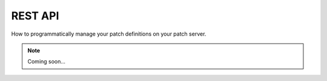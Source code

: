 REST API
========

How to programmatically manage your patch definitions on your patch server.

.. note::

    Coming soon...
